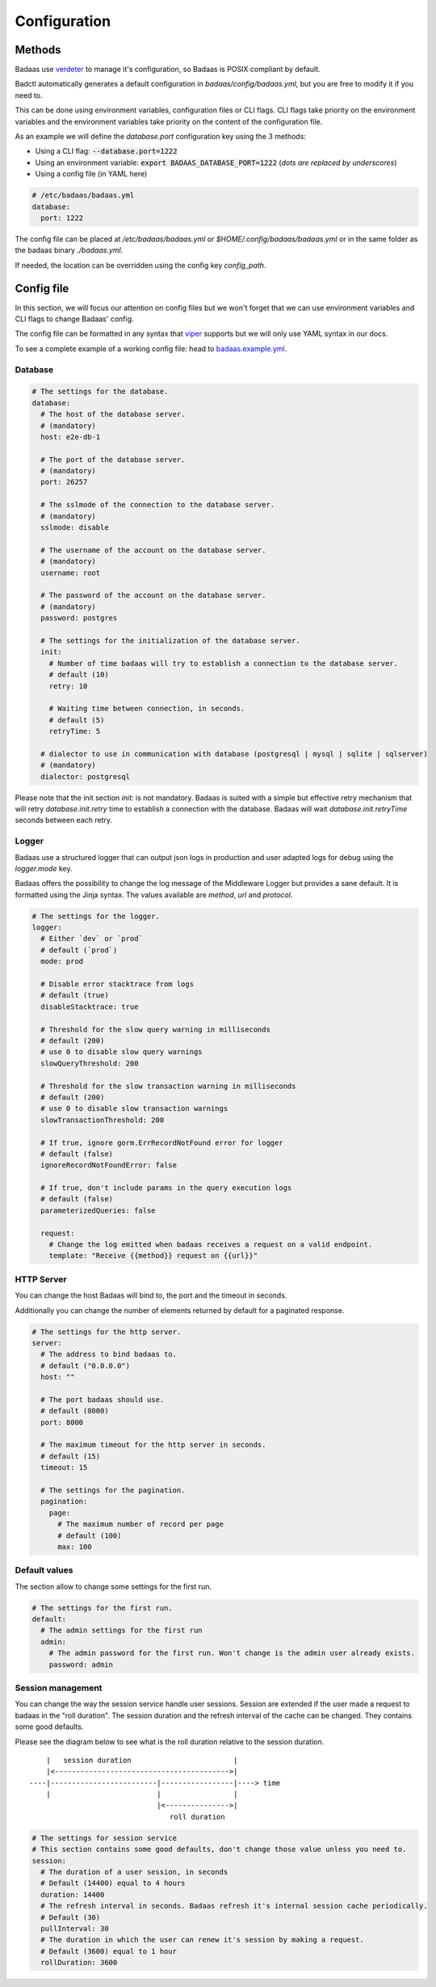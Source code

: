 ==============================
Configuration
==============================

Methods
-------------------------------

Badaas use `verdeter <https://github.com/ditrit/verdeter>`_ to manage it's configuration, 
so Badaas is POSIX compliant by default.

Badctl automatically generates a default configuration in `badaas/config/badaas.yml`, 
but you are free to modify it if you need to.

This can be done using environment variables, configuration files or CLI flags.
CLI flags take priority on the environment variables and the environment variables take 
priority on the content of the configuration file.

As an example we will define the `database.port` configuration key using the 3 methods:

- Using a CLI flag: :code:`--database.port=1222`
- Using an environment variable: :code:`export BADAAS_DATABASE_PORT=1222` (*dots are replaced by underscores*)
- Using a config file (in YAML here)

.. code-block:: yaml

    # /etc/badaas/badaas.yml
    database:
      port: 1222

The config file can be placed at `/etc/badaas/badaas.yml` or `$HOME/.config/badaas/badaas.yml` 
or in the same folder as the badaas binary `./badaas.yml`.

If needed, the location can be overridden using the config key `config_path`.

Config file
----------------------------

In this section, we will focus our attention on config files but 
we won't forget that we can use environment variables and CLI flags to change Badaas' config.

The config file can be formatted in any syntax that 
`viper <https://github.com/spf13/viper>`_ supports but we will only use YAML syntax in our docs.

To see a complete example of a working config file: head to 
`badaas.example.yml <https://github.com/ditrit/badaas/blob/main/badaas.example.yml>`_.

Database
^^^^^^^^^^^^^^^^^^^^^^^^
.. code-block:: yaml

  # The settings for the database.
  database:
    # The host of the database server. 
    # (mandatory)
    host: e2e-db-1

    # The port of the database server. 
    # (mandatory)
    port: 26257

    # The sslmode of the connection to the database server. 
    # (mandatory)
    sslmode: disable

    # The username of the account on the database server. 
    # (mandatory)
    username: root

    # The password of the account on the database server.
    # (mandatory)
    password: postgres

    # The settings for the initialization of the database server. 
    init:
      # Number of time badaas will try to establish a connection to the database server.
      # default (10)
      retry: 10

      # Waiting time between connection, in seconds.
      # default (5)
      retryTime: 5

    # dialector to use in communication with database (postgresql | mysql | sqlite | sqlserver)
    # (mandatory)
    dialector: postgresql

Please note that the init section `init:` is not mandatory. 
Badaas is suited with a simple but effective retry mechanism that will retry 
`database.init.retry` time to establish a connection with the database. 
Badaas will wait `database.init.retryTime` seconds between each retry.

Logger
^^^^^^^^^^^^^^^^^^^^^^^^

Badaas use a structured logger that can output json logs in 
production and user adapted logs for debug using the `logger.mode` key.

Badaas offers the possibility to change the log message of the 
Middleware Logger but provides a sane default. It is formatted using the Jinja syntax. 
The values available are `method`, `url` and `protocol`.

.. code-block:: yaml

  # The settings for the logger.
  logger:
    # Either `dev` or `prod`
    # default (`prod`)
    mode: prod

    # Disable error stacktrace from logs
    # default (true)
    disableStacktrace: true

    # Threshold for the slow query warning in milliseconds
    # default (200)
    # use 0 to disable slow query warnings
    slowQueryThreshold: 200

    # Threshold for the slow transaction warning in milliseconds
    # default (200)
    # use 0 to disable slow transaction warnings
    slowTransactionThreshold: 200

    # If true, ignore gorm.ErrRecordNotFound error for logger
    # default (false)
    ignoreRecordNotFoundError: false

    # If true, don't include params in the query execution logs
    # default (false)
    parameterizedQueries: false

    request:
      # Change the log emitted when badaas receives a request on a valid endpoint.
      template: "Receive {{method}} request on {{url}}"

HTTP Server
^^^^^^^^^^^^^^^^^^^^^^^^

You can change the host Badaas will bind to, the port and the timeout in seconds.

Additionally you can change the number of elements returned by default for a paginated response.

.. code-block:: yaml

  # The settings for the http server.
  server:
    # The address to bind badaas to.
    # default ("0.0.0.0")
    host: "" 

    # The port badaas should use.
    # default (8000)
    port: 8000

    # The maximum timeout for the http server in seconds.
    # default (15)
    timeout: 15 

    # The settings for the pagination.
    pagination:
      page:
        # The maximum number of record per page 
        # default (100)
        max: 100


Default values
^^^^^^^^^^^^^^^^^^^^^^^^

The section allow to change some settings for the first run.

.. code-block:: yaml

  # The settings for the first run.
  default:
    # The admin settings for the first run
    admin:
      # The admin password for the first run. Won't change is the admin user already exists.
      password: admin

Session management
^^^^^^^^^^^^^^^^^^^^^^^^

You can change the way the session service handle user sessions.
Session are extended if the user made a request to badaas in the "roll duration". 
The session duration and the refresh interval of the cache can be changed. 
They contains some good defaults.

Please see the diagram below to see what is the roll duration relative to the session duration.
::

        |   session duration                        |
        |<----------------------------------------->|
    ----|-------------------------|-----------------|----> time
        |                         |                 |
                                  |<--------------->|
                                     roll duration

.. code-block:: yaml

  # The settings for session service
  # This section contains some good defaults, don't change those value unless you need to.
  session:
    # The duration of a user session, in seconds
    # Default (14400) equal to 4 hours
    duration: 14400
    # The refresh interval in seconds. Badaas refresh it's internal session cache periodically.
    # Default (30)
    pullInterval: 30
    # The duration in which the user can renew it's session by making a request.
    # Default (3600) equal to 1 hour
    rollDuration: 3600